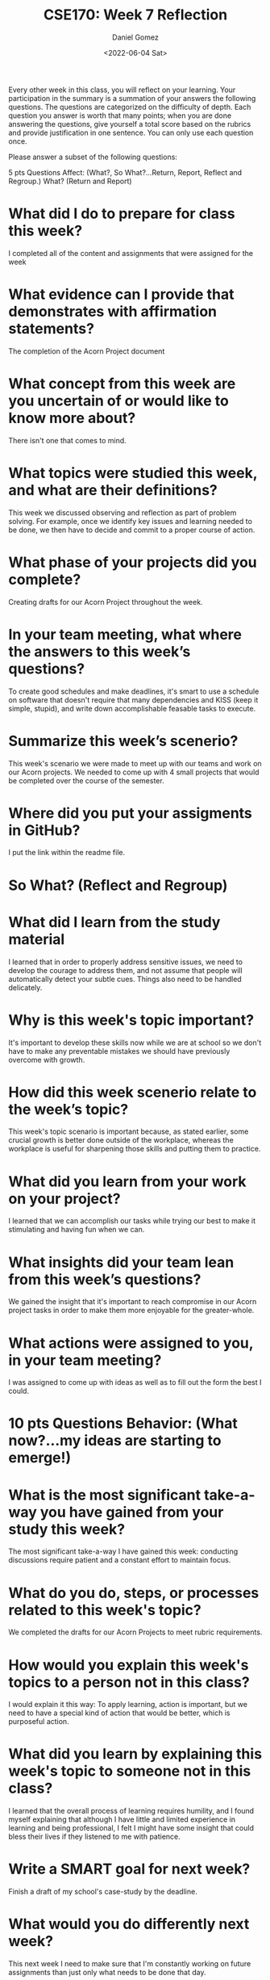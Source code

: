 #+date: <2022-06-04 Sat>
#+author: Daniel Gomez
#+title: CSE170: Week 7 Reflection

Every other week in this class, you will reflect on your learning. Your participation in the summary is a summation of your answers the following questions. The questions are categorized on the difficulty of depth. Each question you answer is worth that many points; when you are done answering the questions, give yourself a total score based on the rubrics and provide justification in one sentence. You can only use each question once.

Please answer a subset of the following questions:

5 pts Questions             Affect: (What?, So What?...Return, Report, Reflect and Regroup.)
What? (Return and Report)
* What did I do to prepare for class this week?
I completed all of the content and assignments that were assigned for the week
* What evidence can I provide that demonstrates with affirmation statements?
The completion of the Acorn Project document
* What concept from this week are you uncertain of or would like to know more about?
There isn't one that comes to mind.

* What topics were studied this week, and what are their definitions?
This week we discussed observing and reflection as part of problem solving. For example, once we identify key issues and learning needed to be done, we then have to decide and commit to a proper course of action.
* What phase of your projects did you complete?
Creating drafts for our Acorn Project throughout the week.
* In your team meeting, what where the answers to this week’s questions?
To create good schedules and make deadlines, it's smart to use a schedule on software that doesn't require that many dependencies and KISS (keep it simple, stupid), and write down accomplishable feasable tasks to execute.
* Summarize this week’s scenerio?
This week's scenario we were made to meet up with our teams and work on our Acorn projects. We needed to come up with 4 small projects that would be completed over the course of the semester.
* Where did you put your assigments in GitHub?
I put the link within the readme file.
* So What? (Reflect and Regroup)
* What did I learn from the study material
I learned that in order to properly address sensitive issues, we need to develop the courage to address them, and not assume that people will automatically detect your subtle cues. Things also need to be handled delicately.
* Why is this week's topic important?
It's important to develop these skills now while we are at school so we don't have to make any preventable mistakes we should have previously overcome with growth.
* How did this week scenerio relate to the week’s topic?
This week's topic scenario is important because, as stated earlier, some crucial growth is better done outside of the workplace, whereas the workplace is useful for sharpening those skills and putting them to practice.
* What did you learn from your work on your project?
I learned that we can accomplish our tasks while trying our best to make it stimulating and having fun when we can.
* What insights did your team lean from this week’s questions?
We gained the insight that it's important to reach compromise in our Acorn project tasks in order to make them more enjoyable for the greater-whole.
* What actions were assigned to you, in your team meeting?
I was assigned to come up with ideas as well as to fill out the form the best I could.
* 10 pts Questions Behavior: (What now?...my ideas are starting to emerge!)
* What is the most significant take-a-way you have gained from your study this week?
The most significant take-a-way I have gained this week: conducting discussions require patient and a constant effort to maintain focus.
* What do you do, steps, or processes related to this week's topic?
We completed the drafts for our Acorn Projects to meet rubric requirements.
* How would you explain this week's topics to a person not in this class?
I would explain it this way:
To apply learning, action is important, but we need to have a special kind of action that would be better, which is purposeful action.
* What did you learn by explaining this week's topic to someone not in this class?
I learned that the overall process of learning requires humility, and I found myself explaining that although I have little and limited experience in learning and being professional, I felt I might have some insight that could bless their lives if they listened to me with patience.
* Write a SMART goal for next week?
Finish a draft of my school's case-study by the deadline.
* What would you do differently next week?
This next week I need to make sure that I'm constantly working on future assignments than just only what needs to be done that day.

* What five take did you get from the scenerio?
The five-take I got from the scenario is that it's important to ask question for our own sake, and aim those questions at ourselves: 'Am I doing everything I can as a worker and employee?', 'Is my testimony of The Savior strong enough to share with my coworkers?'.
* How does the weekly topic relate to the MIM model?
As we are self-aware and asking ourselves questions, we will be more appropriately able to answer those questions later in a real-life scenario in-- perhaps-- an interview.
* 20 pts Questions Cognitive: (Wow, I learn?... Ok that is deep!)
* Why is this week's topic important for teamwork?
This week's topic, such as the importance to not be overconfident in estimating the time a project will take to finish, is important because if we lie to our teamates about things it will only break trust.
* How do plan on contributing to the team, besides completing your tasks?
I will plan on complimenting my teamates on small things and only promise deliverables that I know I might feasibly and readily deliver. Otherwise, it's better I don't promise anything.
* How does your experience relate to other experiences you have had?
My experience doing this relates to my time as a Project manager. Sometimes, I failed to deliver what was expected. This alone is okay, only if was able to learn from that experience and do my best to mitigate any further opportunities to fail.
* How does your experience relate to other classmates’ experiences?
Other classmates felt confident in their ability to succeed and to learn from their mistakes.
* Tell me about what you taught someone? And what did they learn, that they didn’t know before?
I taught someone once the importance of improvement when someone insisted on making a mistake.

* If you were to write your experience as STAR story, how would you phrase it?
There was a time where a friend came to apologize to me and was afraid I wasn't able to forgive him, and my instant inner-reaction was to say: 'It's okay. Don't do it again.'. Although I would learn to strive to put that phrase more lightly in the future, I would frequently use this experience to aim my overall verbage and conclusion for future learning opporunities.

* If this was a religion class, how would you relate this week’s topic to the gospel?
From my experience and this topic, I am frequently reminded of The Saviors simple and effective plan for repentance. 'It's okay, Don't do it again'.
